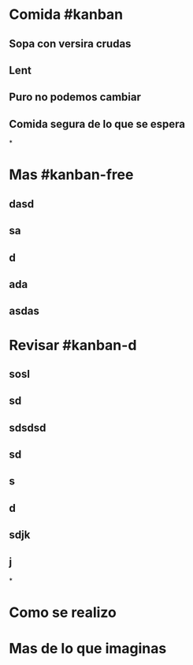 * Comida #kanban
:PROPERTIES:
:collapsed: true
:END:
** Sopa con versira crudas
** Lent
** Puro no podemos cambiar
** Comida segura de lo que se espera
*
* Mas #kanban-free
** dasd
** sa
** d
** ada
** asdas
* Revisar #kanban-d
:PROPERTIES:
:END:
** sosl
** sd
** sdsdsd
** sd
** s
** d
** sdjk
** j
*
* Como se realizo
* Mas de lo que imaginas